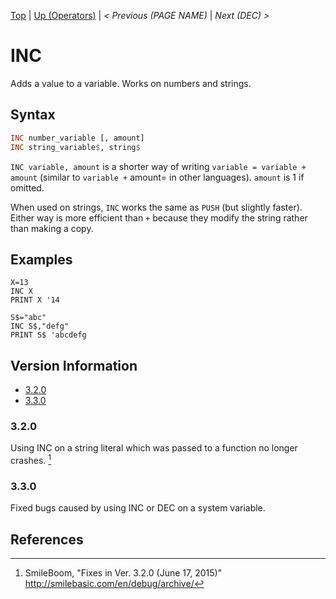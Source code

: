 #+TEMPLATE_VERSION: 1.12
#+OPTIONS: f:t

# PLATFORM INFO TEMPLATES
#+BEGIN_COMMENT
#+BEGIN_SRC diff
-⚠️ This feature is only available on 3DS
#+END_SRC
#+BEGIN_COMMENT # did I mention that org-ruby is broken
#+BEGIN_SRC diff
-⚠️ This feature is only available on Wii U
#+END_SRC
#+BEGIN_COMMENT
#+BEGIN_SRC diff
-⚠️ This feature is only available on Pasocom Mini
#+END_SRC
#+BEGIN_COMMENT
#+BEGIN_SRC diff
-⚠️ This feature is only available on *Starter
#+END_SRC
#+BEGIN_COMMENT
#+BEGIN_SRC diff
-⚠️ This feature is only available on Switch
#+END_SRC
#+END_COMMENT

# modify these to display the category name and link to the previous and next pages.
# REMEMBER TO COPY IT TO THE FOOTER AS WELL
[[/][Top]] | [[./][Up (Operators)]] | [[PREVIOUS.org][< Previous (PAGE NAME)]] | [[DEC.org][Next (DEC) >]]

* INC
Adds a value to a variable. Works on numbers and strings.\\

** Syntax
# use haskell as language for syntax examples as a gross workaround for github being the worst
#+BEGIN_SRC haskell
INC number_variable [, amount]
INC string_variable$, string$
#+END_SRC

=INC variable, amount= is a shorter way of writing =variable = variable + amount= (similar to =variable +=​ amount= in other languages).
=amount= is 1 if omitted.

When used on strings, =INC= works the same as =PUSH= (but slightly faster). Either way is more efficient than =+= because they modify the string rather than making a copy.

** Examples
#+BEGIN_SRC smilebasic
X=13
INC X
PRINT X '14

S$="abc"
INC S$,"defg"
PRINT S$ 'abcdefg
#+END_SRC

# ! IF VERSION DIFFERENCES EXIST !
# use the headings below.  Include bugs.
** Version Information
# include this table even if there is only one entry
+ [[#320][3.2.0]]
+ [[#330][3.3.0]]

*** 3.2.0
Using INC on a string literal which was passed to a function no longer crashes. [fn:1]

*** 3.3.0
Fixed bugs caused by using INC or DEC on a system variable.

** References
[fn:1] SmileBoom, "Fixes in Ver. 3.2.0 (June 17, 2015)" http://smilebasic.com/en/debug/archive/
[fn:2] SmileBoom, "Bug Fixes in Ver. 3.3.0 (April 26, 2016)" http://smilebasic.com/en/debug/archive/

# If the page is longer than one screen height or so, add a navigation bar at the bottom of the page as well
# (if the page is short you may omit this)
-----
[[/][Top]] | [[./][Up (Operators)]] | [[PREVIOUS.org][< Previous (PAGE NAME)]] | [[DEC.org][Next (DEC) >]]
